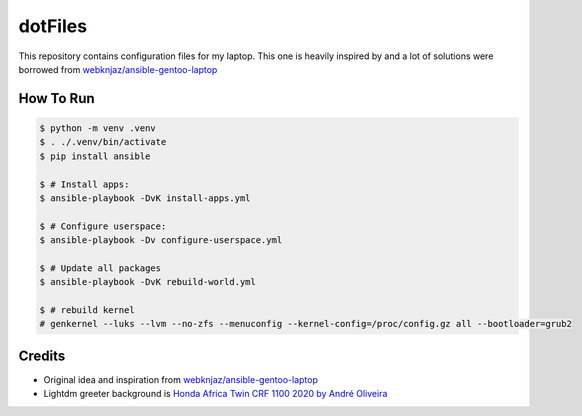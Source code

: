 ========
dotFiles
========

.. image:: https://raw.githubusercontent.com/vshymanskyy/StandWithUkraine/main/banner2-direct.svg
   :alt: StandWithUkraine
   :align: center
   :target: https://stand-with-ukraine.pp.ua

This repository contains configuration files for my laptop. This one is heavily
inspired by and a lot of solutions were borrowed from
`webknjaz/ansible-gentoo-laptop
<https://github.com/webknjaz/ansible-gentoo-laptop>`_


How To Run
----------

.. code-block:: bash

   $ python -m venv .venv
   $ . ./.venv/bin/activate
   $ pip install ansible

   $ # Install apps:
   $ ansible-playbook -DvK install-apps.yml

   $ # Configure userspace:
   $ ansible-playbook -Dv configure-userspace.yml

   $ # Update all packages
   $ ansible-playbook -DvK rebuild-world.yml

   $ # rebuild kernel
   # genkernel --luks --lvm --no-zfs --menuconfig --kernel-config=/proc/config.gz all --bootloader=grub2


Credits
-------

- Original idea and inspiration from `webknjaz/ansible-gentoo-laptop
  <https://github.com/webknjaz/ansible-gentoo-laptop>`_
- Lightdm greeter background is `Honda Africa Twin CRF 1100 2020 by André
  Oliveira
  <https://500px.com/photo/1015687526/Honda-Africa-Twin-CRF-1100-2020-by-Andr%C3%A9-Oliveira/>`_
